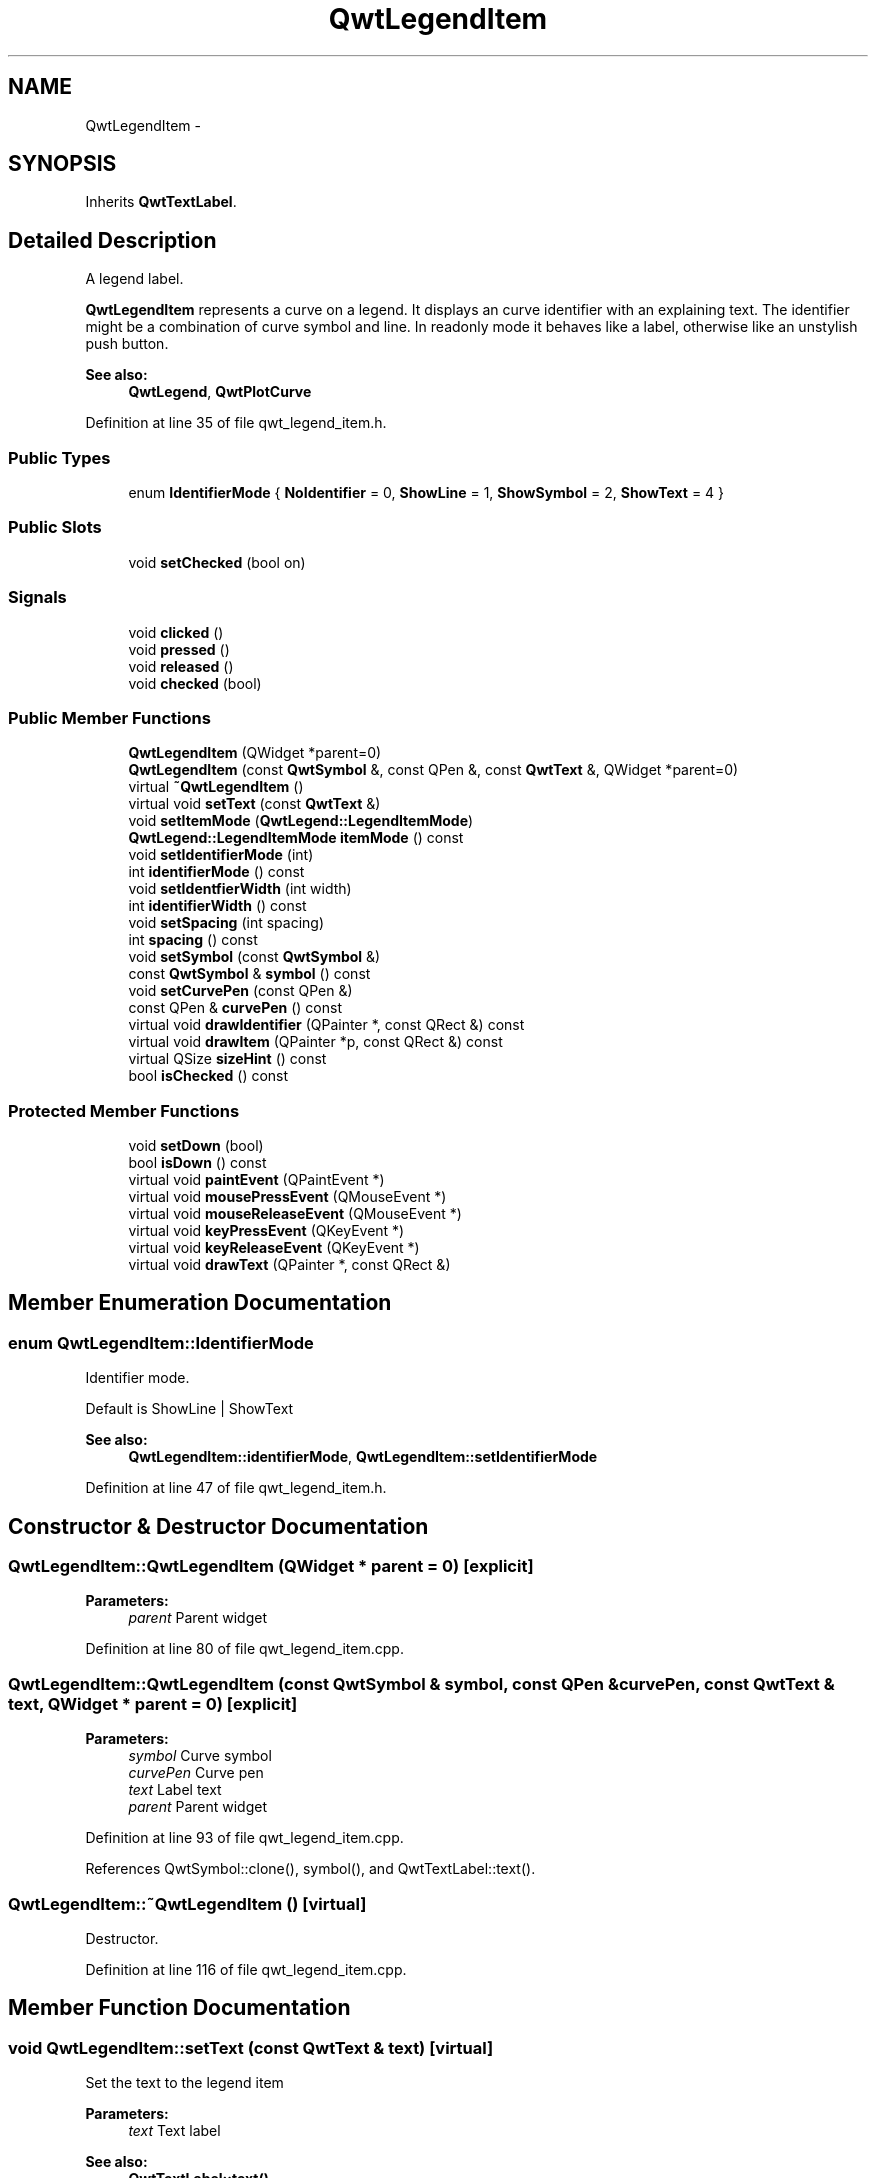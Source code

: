 .TH "QwtLegendItem" 3 "24 May 2008" "Version 5.1.1" "Qwt User's Guide" \" -*- nroff -*-
.ad l
.nh
.SH NAME
QwtLegendItem \- 
.SH SYNOPSIS
.br
.PP
Inherits \fBQwtTextLabel\fP.
.PP
.SH "Detailed Description"
.PP 
A legend label. 

\fBQwtLegendItem\fP represents a curve on a legend. It displays an curve identifier with an explaining text. The identifier might be a combination of curve symbol and line. In readonly mode it behaves like a label, otherwise like an unstylish push button.
.PP
\fBSee also:\fP
.RS 4
\fBQwtLegend\fP, \fBQwtPlotCurve\fP 
.RE
.PP

.PP
Definition at line 35 of file qwt_legend_item.h.
.SS "Public Types"

.in +1c
.ti -1c
.RI "enum \fBIdentifierMode\fP { \fBNoIdentifier\fP =  0, \fBShowLine\fP =  1, \fBShowSymbol\fP =  2, \fBShowText\fP =  4 }"
.br
.in -1c
.SS "Public Slots"

.in +1c
.ti -1c
.RI "void \fBsetChecked\fP (bool on)"
.br
.in -1c
.SS "Signals"

.in +1c
.ti -1c
.RI "void \fBclicked\fP ()"
.br
.ti -1c
.RI "void \fBpressed\fP ()"
.br
.ti -1c
.RI "void \fBreleased\fP ()"
.br
.ti -1c
.RI "void \fBchecked\fP (bool)"
.br
.in -1c
.SS "Public Member Functions"

.in +1c
.ti -1c
.RI "\fBQwtLegendItem\fP (QWidget *parent=0)"
.br
.ti -1c
.RI "\fBQwtLegendItem\fP (const \fBQwtSymbol\fP &, const QPen &, const \fBQwtText\fP &, QWidget *parent=0)"
.br
.ti -1c
.RI "virtual \fB~QwtLegendItem\fP ()"
.br
.ti -1c
.RI "virtual void \fBsetText\fP (const \fBQwtText\fP &)"
.br
.ti -1c
.RI "void \fBsetItemMode\fP (\fBQwtLegend::LegendItemMode\fP)"
.br
.ti -1c
.RI "\fBQwtLegend::LegendItemMode\fP \fBitemMode\fP () const"
.br
.ti -1c
.RI "void \fBsetIdentifierMode\fP (int)"
.br
.ti -1c
.RI "int \fBidentifierMode\fP () const"
.br
.ti -1c
.RI "void \fBsetIdentfierWidth\fP (int width)"
.br
.ti -1c
.RI "int \fBidentifierWidth\fP () const"
.br
.ti -1c
.RI "void \fBsetSpacing\fP (int spacing)"
.br
.ti -1c
.RI "int \fBspacing\fP () const"
.br
.ti -1c
.RI "void \fBsetSymbol\fP (const \fBQwtSymbol\fP &)"
.br
.ti -1c
.RI "const \fBQwtSymbol\fP & \fBsymbol\fP () const"
.br
.ti -1c
.RI "void \fBsetCurvePen\fP (const QPen &)"
.br
.ti -1c
.RI "const QPen & \fBcurvePen\fP () const"
.br
.ti -1c
.RI "virtual void \fBdrawIdentifier\fP (QPainter *, const QRect &) const"
.br
.ti -1c
.RI "virtual void \fBdrawItem\fP (QPainter *p, const QRect &) const"
.br
.ti -1c
.RI "virtual QSize \fBsizeHint\fP () const"
.br
.ti -1c
.RI "bool \fBisChecked\fP () const"
.br
.in -1c
.SS "Protected Member Functions"

.in +1c
.ti -1c
.RI "void \fBsetDown\fP (bool)"
.br
.ti -1c
.RI "bool \fBisDown\fP () const"
.br
.ti -1c
.RI "virtual void \fBpaintEvent\fP (QPaintEvent *)"
.br
.ti -1c
.RI "virtual void \fBmousePressEvent\fP (QMouseEvent *)"
.br
.ti -1c
.RI "virtual void \fBmouseReleaseEvent\fP (QMouseEvent *)"
.br
.ti -1c
.RI "virtual void \fBkeyPressEvent\fP (QKeyEvent *)"
.br
.ti -1c
.RI "virtual void \fBkeyReleaseEvent\fP (QKeyEvent *)"
.br
.ti -1c
.RI "virtual void \fBdrawText\fP (QPainter *, const QRect &)"
.br
.in -1c
.SH "Member Enumeration Documentation"
.PP 
.SS "enum \fBQwtLegendItem::IdentifierMode\fP"
.PP
Identifier mode. 
.PP
Default is ShowLine | ShowText 
.PP
\fBSee also:\fP
.RS 4
\fBQwtLegendItem::identifierMode\fP, \fBQwtLegendItem::setIdentifierMode\fP 
.RE
.PP

.PP
Definition at line 47 of file qwt_legend_item.h.
.SH "Constructor & Destructor Documentation"
.PP 
.SS "QwtLegendItem::QwtLegendItem (QWidget * parent = \fC0\fP)\fC [explicit]\fP"
.PP
\fBParameters:\fP
.RS 4
\fIparent\fP Parent widget 
.RE
.PP

.PP
Definition at line 80 of file qwt_legend_item.cpp.
.SS "QwtLegendItem::QwtLegendItem (const \fBQwtSymbol\fP & symbol, const QPen & curvePen, const \fBQwtText\fP & text, QWidget * parent = \fC0\fP)\fC [explicit]\fP"
.PP
\fBParameters:\fP
.RS 4
\fIsymbol\fP Curve symbol 
.br
\fIcurvePen\fP Curve pen 
.br
\fItext\fP Label text 
.br
\fIparent\fP Parent widget 
.RE
.PP

.PP
Definition at line 93 of file qwt_legend_item.cpp.
.PP
References QwtSymbol::clone(), symbol(), and QwtTextLabel::text().
.SS "QwtLegendItem::~QwtLegendItem ()\fC [virtual]\fP"
.PP
Destructor. 
.PP
Definition at line 116 of file qwt_legend_item.cpp.
.SH "Member Function Documentation"
.PP 
.SS "void QwtLegendItem::setText (const \fBQwtText\fP & text)\fC [virtual]\fP"
.PP
Set the text to the legend item
.PP
\fBParameters:\fP
.RS 4
\fItext\fP Text label 
.RE
.PP
\fBSee also:\fP
.RS 4
\fBQwtTextLabel::text()\fP 
.RE
.PP

.PP
Reimplemented from \fBQwtTextLabel\fP.
.PP
Definition at line 128 of file qwt_legend_item.cpp.
.PP
References QwtText::setRenderFlags(), QwtTextLabel::setText(), and QwtTextLabel::text().
.SS "void QwtLegendItem::setItemMode (\fBQwtLegend::LegendItemMode\fP mode)"
.PP
Set the item mode The default is QwtLegend::ReadOnlyItem
.PP
\fBParameters:\fP
.RS 4
\fImode\fP Item mode 
.RE
.PP
\fBSee also:\fP
.RS 4
\fBitemMode()\fP 
.RE
.PP

.PP
Definition at line 150 of file qwt_legend_item.cpp.
.PP
References QwtTextLabel::setMargin().
.SS "\fBQwtLegend::LegendItemMode\fP QwtLegendItem::itemMode () const"
.PP
Return the item mode
.PP
\fBSee also:\fP
.RS 4
\fBsetItemMode()\fP 
.RE
.PP

.PP
Definition at line 169 of file qwt_legend_item.cpp.
.SS "void QwtLegendItem::setIdentifierMode (int mode)"
.PP
Set identifier mode. Default is ShowLine | ShowText. 
.PP
\fBParameters:\fP
.RS 4
\fImode\fP Or'd values of IdentifierMode
.RE
.PP
\fBSee also:\fP
.RS 4
\fBidentifierMode()\fP 
.RE
.PP

.PP
Definition at line 181 of file qwt_legend_item.cpp.
.SS "int QwtLegendItem::identifierMode () const"
.PP
Or'd values of IdentifierMode. 
.PP
\fBSee also:\fP
.RS 4
\fBsetIdentifierMode()\fP, \fBIdentifierMode\fP 
.RE
.PP

.PP
Definition at line 194 of file qwt_legend_item.cpp.
.SS "void QwtLegendItem::setIdentfierWidth (int width)"
.PP
Set the width for the identifier Default is 8 pixels
.PP
\fBParameters:\fP
.RS 4
\fIwidth\fP New width
.RE
.PP
\fBSee also:\fP
.RS 4
\fBidentifierMode()\fP, \fBidentifierWidth\fP 
.RE
.PP

.PP
Definition at line 207 of file qwt_legend_item.cpp.
.PP
References QwtTextLabel::margin(), and QwtTextLabel::setIndent().
.SS "int QwtLegendItem::identifierWidth () const"
.PP
Return the width of the identifier
.PP
\fBSee also:\fP
.RS 4
\fBsetIdentfierWidth\fP 
.RE
.PP

.PP
Definition at line 222 of file qwt_legend_item.cpp.
.PP
Referenced by drawItem().
.SS "void QwtLegendItem::setSpacing (int spacing)"
.PP
Change the spacing 
.PP
\fBParameters:\fP
.RS 4
\fIspacing\fP Spacing 
.RE
.PP
\fBSee also:\fP
.RS 4
\fBspacing()\fP, \fBidentifierWidth()\fP, \fBQwtTextLabel::margin()\fP 
.RE
.PP

.PP
Definition at line 232 of file qwt_legend_item.cpp.
.PP
References QwtTextLabel::margin(), and QwtTextLabel::setIndent().
.SS "int QwtLegendItem::spacing () const"
.PP
Return the spacing 
.PP
\fBSee also:\fP
.RS 4
\fBsetSpacing()\fP, \fBidentifierWidth()\fP, \fBQwtTextLabel::margin()\fP 
.RE
.PP

.PP
Definition at line 247 of file qwt_legend_item.cpp.
.PP
Referenced by drawItem().
.SS "void QwtLegendItem::setSymbol (const \fBQwtSymbol\fP & symbol)"
.PP
Set curve symbol. 
.PP
\fBParameters:\fP
.RS 4
\fIsymbol\fP Symbol
.RE
.PP
\fBSee also:\fP
.RS 4
\fBsymbol()\fP 
.RE
.PP

.PP
Definition at line 258 of file qwt_legend_item.cpp.
.PP
References QwtSymbol::clone(), and symbol().
.SS "const \fBQwtSymbol\fP & QwtLegendItem::symbol () const"
.PP
\fBReturns:\fP
.RS 4
The curve symbol. 
.RE
.PP
\fBSee also:\fP
.RS 4
\fBsetSymbol()\fP 
.RE
.PP

.PP
Definition at line 269 of file qwt_legend_item.cpp.
.PP
Referenced by QwtLegendItem(), and setSymbol().
.SS "void QwtLegendItem::setCurvePen (const QPen & pen)"
.PP
Set curve pen. 
.PP
\fBParameters:\fP
.RS 4
\fIpen\fP Curve pen
.RE
.PP
\fBSee also:\fP
.RS 4
\fBcurvePen()\fP 
.RE
.PP

.PP
Definition at line 281 of file qwt_legend_item.cpp.
.SS "const QPen & QwtLegendItem::curvePen () const"
.PP
\fBReturns:\fP
.RS 4
The curve pen. 
.RE
.PP
\fBSee also:\fP
.RS 4
\fBsetCurvePen()\fP 
.RE
.PP

.PP
Definition at line 294 of file qwt_legend_item.cpp.
.SS "void QwtLegendItem::drawIdentifier (QPainter * painter, const QRect & rect) const\fC [virtual]\fP"
.PP
Paint the identifier to a given rect. 
.PP
\fBParameters:\fP
.RS 4
\fIpainter\fP Painter 
.br
\fIrect\fP Rect where to paint 
.RE
.PP

.PP
Definition at line 304 of file qwt_legend_item.cpp.
.PP
References QwtPainter::drawLine(), QwtPainter::metricsMap(), and QwtMetricsMap::screenToLayout().
.PP
Referenced by drawItem(), and paintEvent().
.SS "void QwtLegendItem::drawItem (QPainter * painter, const QRect & rect) const\fC [virtual]\fP"
.PP
Draw the legend item to a given rect. 
.PP
\fBParameters:\fP
.RS 4
\fIpainter\fP Painter 
.br
\fIrect\fP Rect where to paint the button 
.RE
.PP

.PP
Definition at line 360 of file qwt_legend_item.cpp.
.PP
References QwtText::draw(), drawIdentifier(), identifierWidth(), QwtTextLabel::margin(), QwtPainter::metricsMap(), QwtMetricsMap::screenToLayoutX(), spacing(), and QwtTextLabel::text().
.SS "QSize QwtLegendItem::sizeHint () const\fC [virtual]\fP"
.PP
Return a size hint. 
.PP
Reimplemented from \fBQwtTextLabel\fP.
.PP
Definition at line 578 of file qwt_legend_item.cpp.
.PP
References QwtTextLabel::sizeHint().
.SS "bool QwtLegendItem::isChecked () const"
.PP
Return true, if the item is checked. 
.PP
Definition at line 542 of file qwt_legend_item.cpp.
.PP
References isDown().
.SS "void QwtLegendItem::setChecked (bool on)\fC [slot]\fP"
.PP
Check/Uncheck a the item
.PP
\fBParameters:\fP
.RS 4
\fIon\fP check/uncheck 
.RE
.PP
\fBSee also:\fP
.RS 4
\fBsetItemMode()\fP 
.RE
.PP

.PP
Definition at line 528 of file qwt_legend_item.cpp.
.PP
References setDown().
.SS "void QwtLegendItem::clicked ()\fC [signal]\fP"
.PP
Signal, when the legend item has been clicked. 
.PP
Referenced by setDown().
.SS "void QwtLegendItem::pressed ()\fC [signal]\fP"
.PP
Signal, when the legend item has been pressed. 
.PP
Referenced by setDown().
.SS "void QwtLegendItem::released ()\fC [signal]\fP"
.PP
Signal, when the legend item has been relased. 
.PP
Referenced by setDown().
.SS "void QwtLegendItem::checked (bool)\fC [signal]\fP"
.PP
Signal, when the legend item has been toggled. 
.PP
Referenced by setDown().
.SS "void QwtLegendItem::setDown (bool)\fC [protected]\fP"
.PP
Set the item being down. 
.PP
Definition at line 548 of file qwt_legend_item.cpp.
.PP
References checked(), clicked(), pressed(), and released().
.PP
Referenced by keyPressEvent(), keyReleaseEvent(), mousePressEvent(), mouseReleaseEvent(), and setChecked().
.SS "bool QwtLegendItem::isDown () const\fC [protected]\fP"
.PP
Return true, if the item is down. 
.PP
Definition at line 572 of file qwt_legend_item.cpp.
.PP
Referenced by isChecked(), keyPressEvent(), and mousePressEvent().
.SS "void QwtLegendItem::paintEvent (QPaintEvent *)\fC [protected, virtual]\fP"
.PP
Paint event. 
.PP
Reimplemented from \fBQwtTextLabel\fP.
.PP
Definition at line 385 of file qwt_legend_item.cpp.
.PP
References QwtTextLabel::drawContents(), drawIdentifier(), and QwtTextLabel::margin().
.SS "void QwtLegendItem::mousePressEvent (QMouseEvent *)\fC [protected, virtual]\fP"
.PP
Handle mouse press events. 
.PP
Definition at line 428 of file qwt_legend_item.cpp.
.PP
References isDown(), and setDown().
.SS "void QwtLegendItem::mouseReleaseEvent (QMouseEvent *)\fC [protected, virtual]\fP"
.PP
Handle mouse release events. 
.PP
Definition at line 451 of file qwt_legend_item.cpp.
.PP
References setDown().
.SS "void QwtLegendItem::keyPressEvent (QKeyEvent *)\fC [protected, virtual]\fP"
.PP
Handle key press events. 
.PP
Definition at line 473 of file qwt_legend_item.cpp.
.PP
References isDown(), and setDown().
.SS "void QwtLegendItem::keyReleaseEvent (QKeyEvent *)\fC [protected, virtual]\fP"
.PP
Handle key release events. 
.PP
Definition at line 499 of file qwt_legend_item.cpp.
.PP
References setDown().
.SS "void QwtLegendItem::drawText (QPainter *, const QRect &)\fC [protected, virtual]\fP"
.PP
Redraw the text. 
.PP
Reimplemented from \fBQwtTextLabel\fP.
.PP
Definition at line 587 of file qwt_legend_item.cpp.
.PP
References QwtTextLabel::drawText().

.SH "Author"
.PP 
Generated automatically by Doxygen for Qwt User's Guide from the source code.
